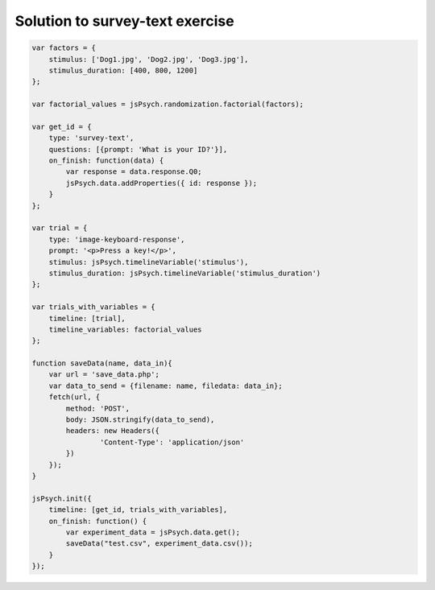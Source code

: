 .. _surveytext:

Solution to survey-text exercise
================================

.. code:: javascript

    var factors = {
        stimulus: ['Dog1.jpg', 'Dog2.jpg', 'Dog3.jpg'],
        stimulus_duration: [400, 800, 1200]
    };

    var factorial_values = jsPsych.randomization.factorial(factors);

    var get_id = {
        type: 'survey-text',
        questions: [{prompt: 'What is your ID?'}],
        on_finish: function(data) {
            var response = data.response.Q0;
            jsPsych.data.addProperties({ id: response });
        }
    };

    var trial = {
        type: 'image-keyboard-response',
        prompt: '<p>Press a key!</p>',
        stimulus: jsPsych.timelineVariable('stimulus'),
        stimulus_duration: jsPsych.timelineVariable('stimulus_duration')
    };

    var trials_with_variables = {
        timeline: [trial],
        timeline_variables: factorial_values
    };

    function saveData(name, data_in){
        var url = 'save_data.php';
        var data_to_send = {filename: name, filedata: data_in};
        fetch(url, {
            method: 'POST',
            body: JSON.stringify(data_to_send),
            headers: new Headers({
                    'Content-Type': 'application/json'
            })
        });
    }

    jsPsych.init({
        timeline: [get_id, trials_with_variables],
        on_finish: function() {
            var experiment_data = jsPsych.data.get();
            saveData("test.csv", experiment_data.csv());
        }
    });
